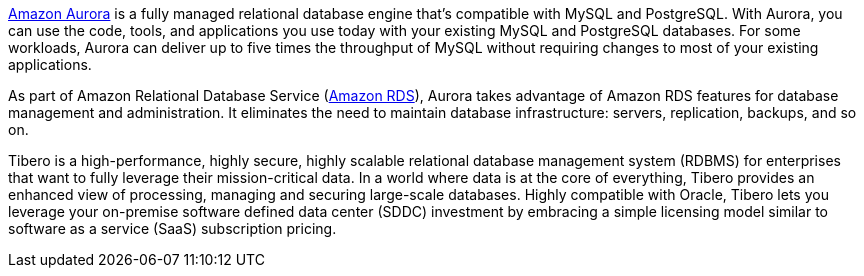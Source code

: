 // Replace the content in <>
// Briefly describe the software. Use consistent and clear branding. 
// Include the benefits of using the software on AWS, and provide details on usage scenarios.

https://docs.aws.amazon.com/AmazonRDS/latest/AuroraUserGuide/CHAP_AuroraOverview.html[Amazon Aurora^] is a fully managed relational database engine that's compatible with MySQL and PostgreSQL. With Aurora, you can use the code, tools, and applications you use today with your existing MySQL and PostgreSQL databases. For some workloads, Aurora can deliver up to five times the throughput of MySQL without requiring changes to most of your existing applications.

As part of Amazon Relational Database Service (https://docs.aws.amazon.com/AmazonRDS/latest/UserGuide/Welcome.html[Amazon RDS^]), Aurora takes advantage of Amazon RDS features for database management and administration. It eliminates the need to maintain database infrastructure: servers, replication, backups, and so on. 


Tibero is a high-performance, highly secure, highly scalable relational database management system (RDBMS) for enterprises that want to fully leverage their mission-critical data. In a world where data is at the core of everything, Tibero provides an enhanced view of processing, managing and securing large-scale databases. Highly compatible with Oracle, Tibero lets you leverage your on-premise software defined data center (SDDC) investment by embracing a simple licensing model similar to software as a service (SaaS) subscription pricing. 

